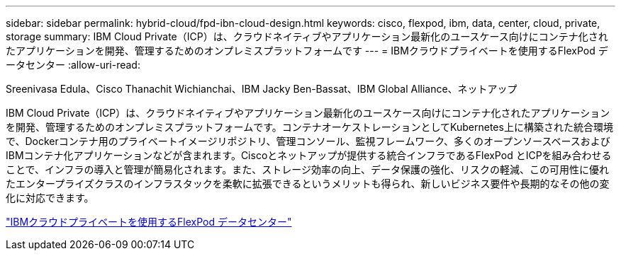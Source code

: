 ---
sidebar: sidebar 
permalink: hybrid-cloud/fpd-ibn-cloud-design.html 
keywords: cisco, flexpod, ibm, data, center, cloud, private, storage 
summary: IBM Cloud Private（ICP）は、クラウドネイティブやアプリケーション最新化のユースケース向けにコンテナ化されたアプリケーションを開発、管理するためのオンプレミスプラットフォームです 
---
= IBMクラウドプライベートを使用するFlexPod データセンター
:allow-uri-read: 


Sreenivasa Edula、Cisco Thanachit Wichianchai、IBM Jacky Ben-Bassat、IBM Global Alliance、ネットアップ

IBM Cloud Private（ICP）は、クラウドネイティブやアプリケーション最新化のユースケース向けにコンテナ化されたアプリケーションを開発、管理するためのオンプレミスプラットフォームです。コンテナオーケストレーションとしてKubernetes上に構築された統合環境で、Dockerコンテナ用のプライベートイメージリポジトリ、管理コンソール、監視フレームワーク、多くのオープンソースベースおよびIBMコンテナ化アプリケーションなどが含まれます。Ciscoとネットアップが提供する統合インフラであるFlexPod とICPを組み合わせることで、インフラの導入と管理が簡易化されます。また、ストレージ効率の向上、データ保護の強化、リスクの軽減、この可用性に優れたエンタープライズクラスのインフラスタックを柔軟に拡張できるというメリットも得られ、新しいビジネス要件や長期的なその他の変化に対応できます。

link:https://www.cisco.com/c/en/us/td/docs/unified_computing/ucs/UCS_CVDs/flexpod_icp_ucsm32.html["IBMクラウドプライベートを使用するFlexPod データセンター"^]
